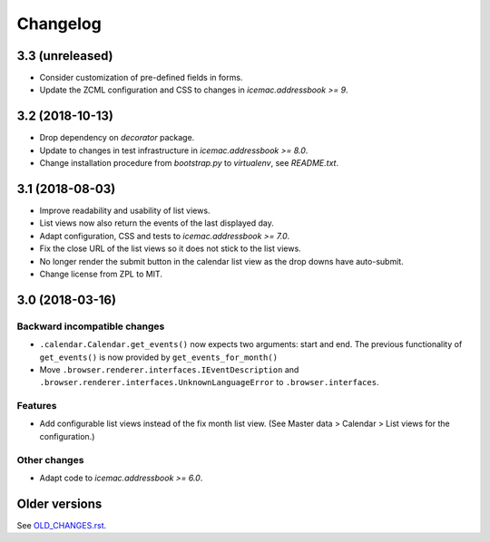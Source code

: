 ===========
 Changelog
===========

3.3 (unreleased)
================

- Consider customization of pre-defined fields in forms.

- Update the ZCML configuration and CSS to changes in
  `icemac.addressbook >= 9`.


3.2 (2018-10-13)
================

- Drop dependency on `decorator` package.

- Update to changes in test infrastructure in `icemac.addressbook >= 8.0`.

- Change installation procedure from `bootstrap.py` to `virtualenv`,
  see `README.txt`.


3.1 (2018-08-03)
================

- Improve readability and usability of list views.

- List views now also return the events of the last displayed day.

- Adapt configuration, CSS and tests to `icemac.addressbook >= 7.0`.

- Fix the close URL of the list views so it does not stick to the list views.

- No longer render the submit button in the calendar list view as the drop
  downs have auto-submit.

- Change license from ZPL to MIT.


3.0 (2018-03-16)
================

Backward incompatible changes
-----------------------------

- ``.calendar.Calendar.get_events()`` now expects two arguments: start and end.
  The previous functionality of ``get_events()`` is now provided by
  ``get_events_for_month()``

- Move ``.browser.renderer.interfaces.IEventDescription`` and
  ``.browser.renderer.interfaces.UnknownLanguageError`` to
  ``.browser.interfaces``.

Features
--------

- Add configurable list views instead of the fix month list view.
  (See Master data > Calendar > List views for the configuration.)


Other changes
-------------

- Adapt code to `icemac.addressbook >= 6.0`.


Older versions
==============

See `OLD_CHANGES.rst`_.

.. _`OLD_CHANGES.rst` : https://bitbucket.org/icemac/icemac.ab.calendar/raw/default/OLD_CHANGES.rst

